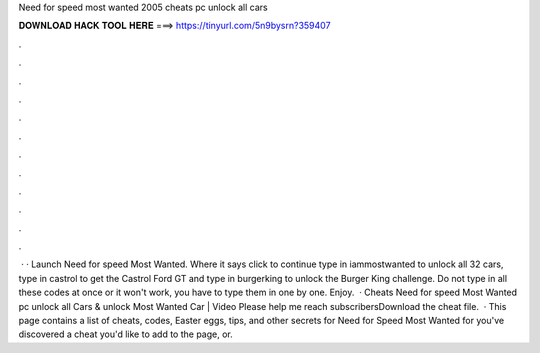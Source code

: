 Need for speed most wanted 2005 cheats pc unlock all cars

𝐃𝐎𝐖𝐍𝐋𝐎𝐀𝐃 𝐇𝐀𝐂𝐊 𝐓𝐎𝐎𝐋 𝐇𝐄𝐑𝐄 ===> https://tinyurl.com/5n9bysrn?359407

.

.

.

.

.

.

.

.

.

.

.

.

 · · Launch Need for speed Most Wanted. Where it says click to continue type in iammostwanted to unlock all 32 cars, type in castrol to get the Castrol Ford GT and type in burgerking to unlock the Burger King challenge. Do not type in all these codes at once or it won't work, you have to type them in one by one. Enjoy.  · Cheats Need for speed Most Wanted pc unlock all Cars & unlock Most Wanted Car | Video Please help me reach subscribersDownload the cheat file.  · This page contains a list of cheats, codes, Easter eggs, tips, and other secrets for Need for Speed Most Wanted for  you've discovered a cheat you'd like to add to the page, or.